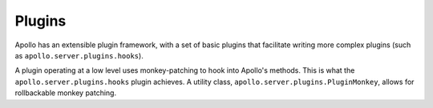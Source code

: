 Plugins
=======

Apollo has an extensible plugin framework, with a set of basic plugins that
facilitate writing more complex plugins (such as
``apollo.server.plugins.hooks``).

A plugin operating at a low level uses monkey-patching to hook into Apollo's
methods. This is what the ``apollo.server.plugins.hooks`` plugin achieves. A
utility class, ``apollo.server.plugins.PluginMonkey``, allows for rollbackable
monkey patching.
